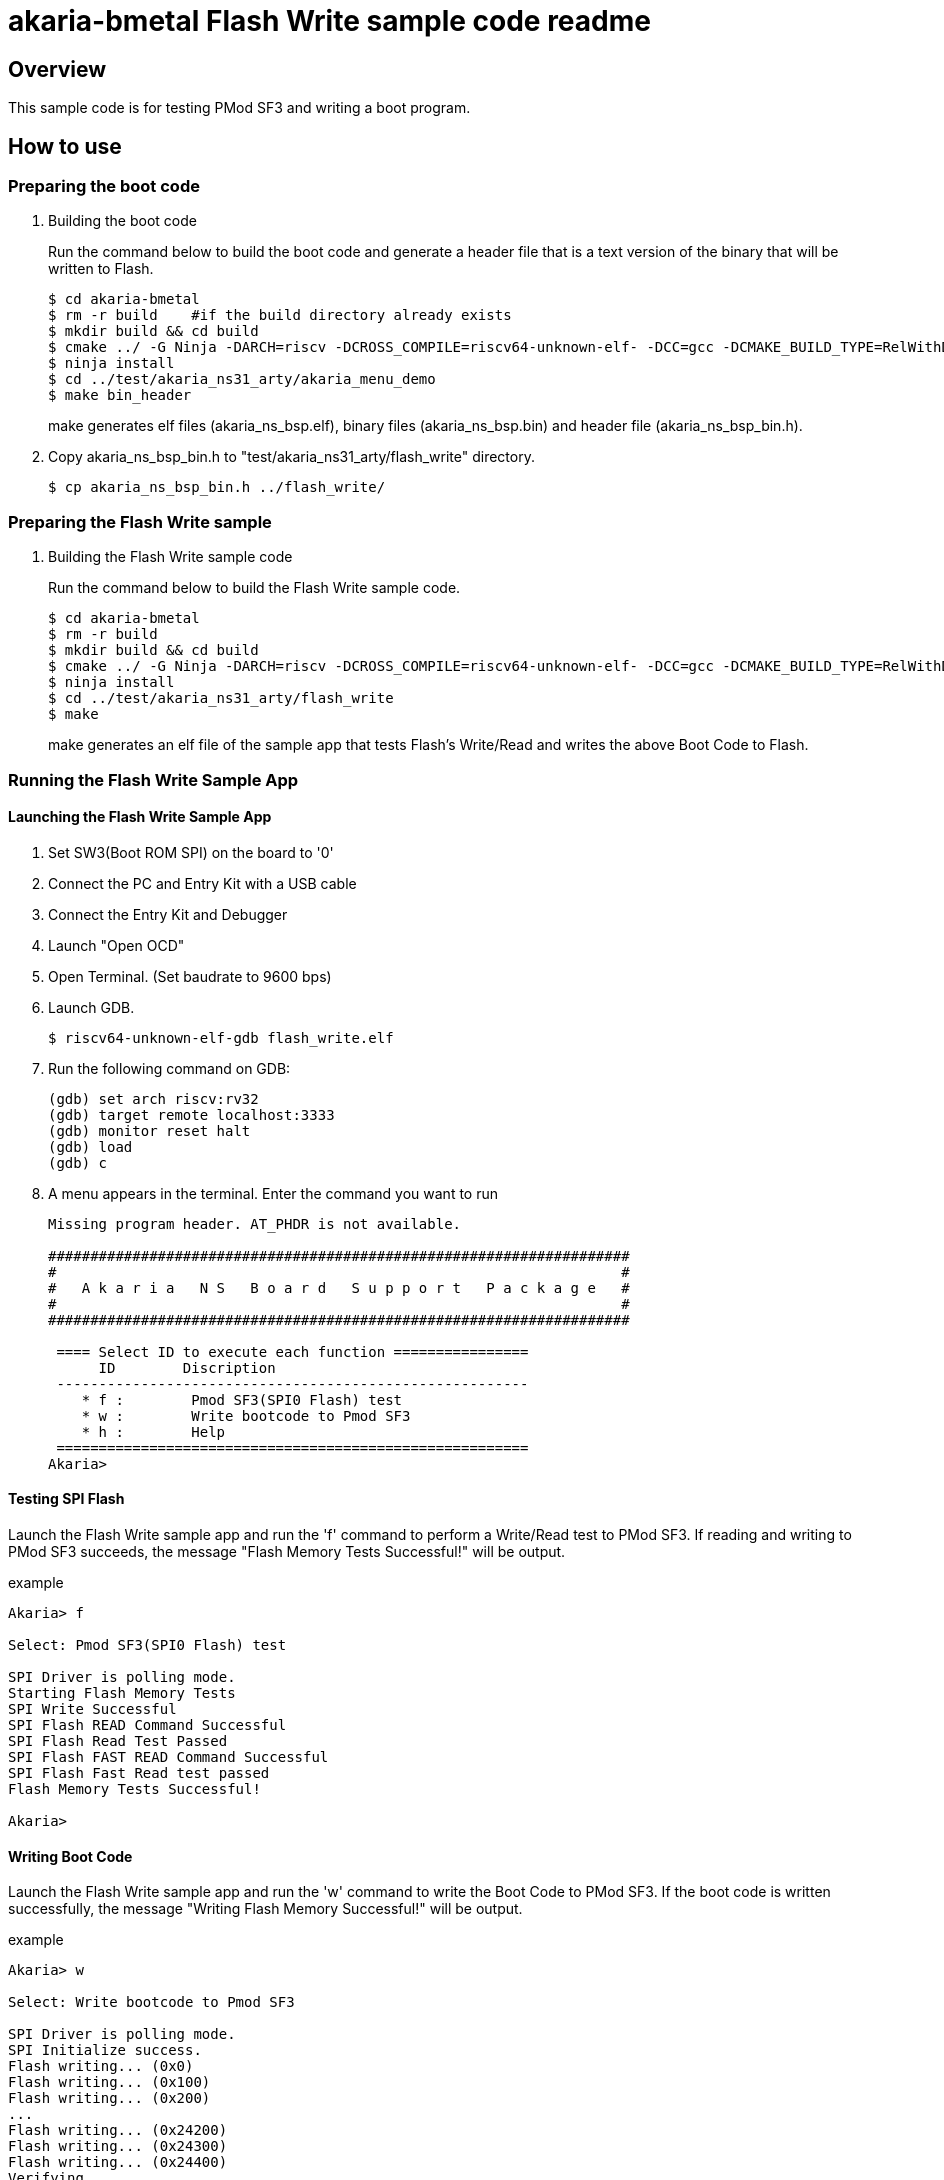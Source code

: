 = akaria-bmetal Flash Write sample code readme

== Overview

This sample code is for testing PMod SF3 and writing a boot program.

== How to use

=== Preparing the boot code
. Building the boot code
+
Run the command below to build the boot code and generate a header file that is a text version of the binary that will be written to Flash.
+
....
$ cd akaria-bmetal
$ rm -r build    #if the build directory already exists
$ mkdir build && cd build
$ cmake ../ -G Ninja -DARCH=riscv -DCROSS_COMPILE=riscv64-unknown-elf- -DCC=gcc -DCMAKE_BUILD_TYPE=RelWithDebInfo -DCMAKE_INSTALL_PREFIX=../test/sysroot/ -DDEFCONF=riscv_nsitexe_ns31_arty_flash
$ ninja install
$ cd ../test/akaria_ns31_arty/akaria_menu_demo
$ make bin_header
....
+
make generates elf files (akaria_ns_bsp.elf), binary files (akaria_ns_bsp.bin) and header file (akaria_ns_bsp_bin.h).

. Copy akaria_ns_bsp_bin.h to "test/akaria_ns31_arty/flash_write" directory.

 $ cp akaria_ns_bsp_bin.h ../flash_write/

=== Preparing the Flash Write sample
. Building the Flash Write sample code
+
Run the command below to build the Flash Write sample code.
+
....
$ cd akaria-bmetal
$ rm -r build
$ mkdir build && cd build
$ cmake ../ -G Ninja -DARCH=riscv -DCROSS_COMPILE=riscv64-unknown-elf- -DCC=gcc -DCMAKE_BUILD_TYPE=RelWithDebInfo -DCMAKE_INSTALL_PREFIX=../test/sysroot/ -DDEFCONF=riscv_nsitexe_ns31_arty
$ ninja install
$ cd ../test/akaria_ns31_arty/flash_write
$ make
....
+
make generates an elf file of the sample app that tests Flash's Write/Read and writes the above Boot Code to Flash.

=== Running the Flash Write Sample App
==== Launching the Flash Write Sample App

. Set SW3(Boot ROM SPI) on the board to '0'

. Connect the PC and Entry Kit with a USB cable

. Connect the Entry Kit and Debugger

. Launch "Open OCD"

. Open Terminal. (Set baudrate to 9600 bps)

. Launch GDB.

 $ riscv64-unknown-elf-gdb flash_write.elf

. Run the following command on GDB:

 (gdb) set arch riscv:rv32
 (gdb) target remote localhost:3333
 (gdb) monitor reset halt
 (gdb) load
 (gdb) c

. A menu appears in the terminal. Enter the command you want to run
+
....
Missing program header. AT_PHDR is not available.

#####################################################################
#                                                                   #
#   A k a r i a   N S   B o a r d   S u p p o r t   P a c k a g e   #
#                                                                   #
#####################################################################

 ==== Select ID to execute each function ================
      ID        Discription
 --------------------------------------------------------
    * f :        Pmod SF3(SPI0 Flash) test
    * w :        Write bootcode to Pmod SF3
    * h :        Help
 ========================================================
Akaria>
....

==== Testing SPI Flash

Launch the Flash Write sample app and run the 'f' command to perform a Write/Read test to PMod SF3.
If reading and writing to PMod SF3 succeeds, the message "Flash Memory Tests Successful!" will be output.

.example
----
Akaria> f

Select: Pmod SF3(SPI0 Flash) test

SPI Driver is polling mode.
Starting Flash Memory Tests
SPI Write Successful
SPI Flash READ Command Successful
SPI Flash Read Test Passed
SPI Flash FAST READ Command Successful
SPI Flash Fast Read test passed
Flash Memory Tests Successful!

Akaria>
----

==== Writing Boot Code
Launch the Flash Write sample app and run the 'w' command to write the Boot Code to PMod SF3.
If the boot code is written successfully, the message "Writing Flash Memory Successful!" will be output.

.example
----
Akaria> w

Select: Write bootcode to Pmod SF3

SPI Driver is polling mode.
SPI Initialize success.
Flash writing... (0x0)
Flash writing... (0x100)
Flash writing... (0x200)
...
Flash writing... (0x24200)
Flash writing... (0x24300)
Flash writing... (0x24400)
Verifying...
Writing Flash Memory Successful!

Akaria>
----


=== Boot from PMod SF3

. Change the board switches as follows.
* Set "NS31A Reset Vector" [SW1:SW0] to '10'
* Set "Boot ROM SPI" [SW3] to '0'
* Set "NS31A Boot Mode" [SW2] to '0'

. Connect the PC and Entry Kit with a USB cable
. Open Terminal. (Set baudrate to 9600 bps)
. Push BTN0 to boot NS31A
. A menu appears in the terminal. Enter the command you want to run
+
....
Missing program header. AT_PHDR is not available.

#####################################################################
#                                                                   #
#   A k a r i a   N S   B o a r d   S u p p o r t   P a c k a g e   #
#                                                                   #
#####################################################################

 ==== Select ID to execute each function ================
      ID        Discription
 --------------------------------------------------------
    * 0 :        LED test
    * t :        Print system clock
    * h :        Help
 ========================================================
Akaria>
....